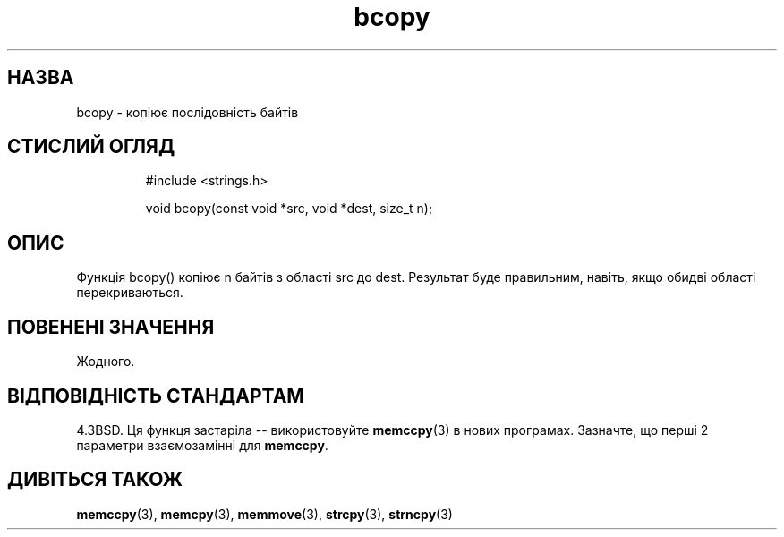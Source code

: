 ." © 2005-2007 DLOU, GNU FDL
." URL: <http://docs.linux.org.ua/index.php/Man_Contents>
." Supported by <docs@linux.org.ua>
."
." Permission is granted to copy, distribute and/or modify this document
." under the terms of the GNU Free Documentation License, Version 1.2
." or any later version published by the Free Software Foundation;
." with no Invariant Sections, no Front-Cover Texts, and no Back-Cover Texts.
." 
." A copy of the license is included  as a file called COPYING in the
." main directory of the man-pages-* source package.
."
." This manpage has been automatically generated by wiki2man.py
." This tool can be found at: <http://wiki2man.sourceforge.net>
." Please send any bug reports, improvements, comments, patches, etc. to
." E-mail: <wiki2man-develop@lists.sourceforge.net>.

.TH "bcopy" "3" "2007-10-27-16:31" "© 2005-2007 DLOU, GNU FDL" "2007-10-27-16:31"

.SH " НАЗВА "
.PP
bcopy \- копіює послідовність байтів

.SH " СТИСЛИЙ ОГЛЯД "
.PP

.RS
.nf
  #include <strings.h>

  void bcopy(const void *src, void *dest, size_t n);

.fi
.RE

.SH " ОПИС "
.PP

Функція  bcopy()  копіює n байтів з області src до dest.  Результат буде правильним, навіть, якщо обидві області перекриваються.

.SH " ПОВЕНЕНІ ЗНАЧЕННЯ "
.PP

Жодного.

.SH " ВІДПОВІДНІСТЬ СТАНДАРТАМ "
.PP

4.3BSD.  Ця функця застаріла \-\- використовуйте  \fBmemccpy\fR(3)   в нових програмах.
Зазначте, що перші 2 параметри взаємозамінні для \fBmemccpy\fR.

.SH " ДИВІТЬСЯ ТАКОЖ "
.PP
\fBmemccpy\fR(3), 
\fBmemcpy\fR(3), 
\fBmemmove\fR(3), 
\fBstrcpy\fR(3), 
\fBstrncpy\fR(3)

